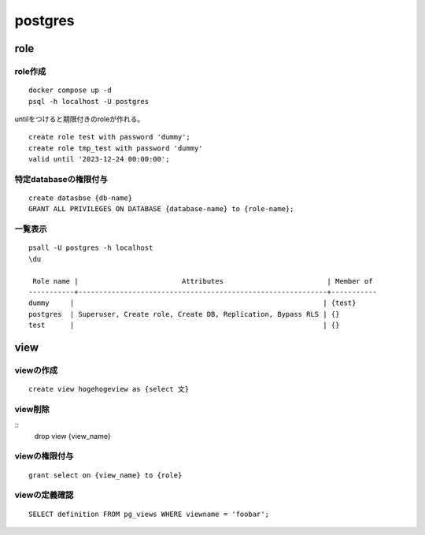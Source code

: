 ====================
postgres
====================
------------------------
role
------------------------


.. glossary:: 

    role
        aiueo

    group
        他のロールを含むロール。

role作成
==================

::

    docker compose up -d 
    psql -h localhost -U postgres


untilをつけると期限付きのroleが作れる。

::

    create role test with password 'dummy';
    create role tmp_test with password 'dummy' 
    valid until '2023-12-24 00:00:00';

特定databaseの権限付与
=========================

::

    create datasbse {db-name}
    GRANT ALL PRIVILEGES ON DATABASE {database-name} to {role-name};

        


一覧表示
===================
::

    psall -U postgres -h localhost
    \du
    
     Role name |                         Attributes                         | Member of 
    -----------+------------------------------------------------------------+-----------
    dummy     |                                                            | {test}
    postgres  | Superuser, Create role, Create DB, Replication, Bypass RLS | {}
    test      |                                                            | {}

    

--------
view
--------

viewの作成
=======================


::

    create view hogehogeview as {select 文}    


view削除
=======================

::
    drop view {view_name}

viewの権限付与
================

::

    grant select on {view_name} to {role}


viewの定義確認
=======================

::

     SELECT definition FROM pg_views WHERE viewname = 'foobar';
